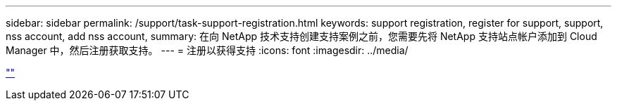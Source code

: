 ---
sidebar: sidebar 
permalink: /support/task-support-registration.html 
keywords: support registration, register for support, support, nss account, add nss account, 
summary: 在向 NetApp 技术支持创建支持案例之前，您需要先将 NetApp 支持站点帐户添加到 Cloud Manager 中，然后注册获取支持。 
---
= 注册以获得支持
:icons: font
:imagesdir: ../media/


link:https://raw.githubusercontent.com/NetAppDocs/cloud-manager-family/main/_include/support-registration.adoc[""]
